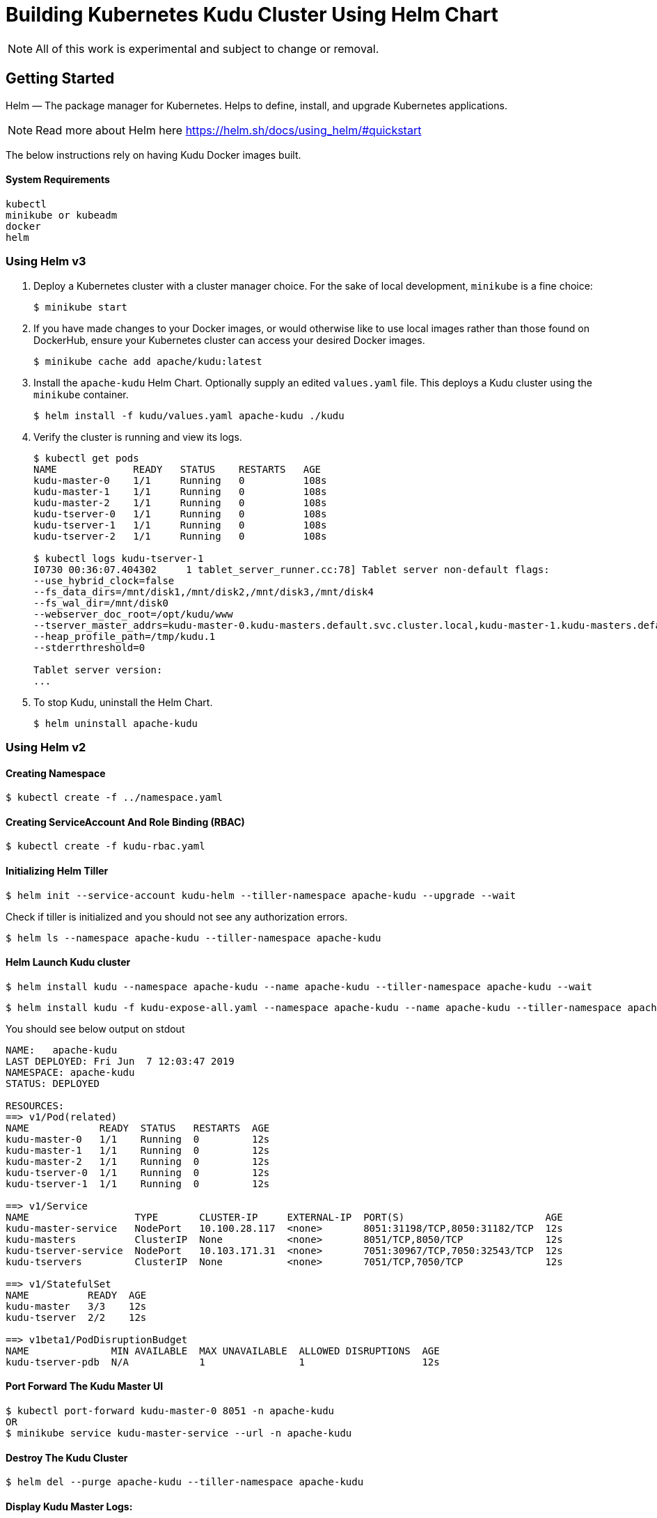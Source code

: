 // Licensed to the Apache Software Foundation (ASF) under one
// or more contributor license agreements.  See the NOTICE file
// distributed with this work for additional information
// regarding copyright ownership.  The ASF licenses this file
// to you under the Apache License, Version 2.0 (the
// "License"); you may not use this file except in compliance
// with the License.  You may obtain a copy of the License at
//
//   http://www.apache.org/licenses/LICENSE-2.0
//
// Unless required by applicable law or agreed to in writing,
// software distributed under the License is distributed on an
// "AS IS" BASIS, WITHOUT WARRANTIES OR CONDITIONS OF ANY
// KIND, either express or implied.  See the License for the
// specific language governing permissions and limitations
// under the License.

= Building Kubernetes Kudu Cluster Using Helm Chart

NOTE: All of this work is experimental and subject to change or removal.

== Getting Started

Helm — The package manager for Kubernetes. Helps to define, install, and
upgrade Kubernetes applications.

NOTE: Read more about Helm here https://helm.sh/docs/using_helm/#quickstart

The below instructions rely on having Kudu Docker images built.

==== System Requirements

    kubectl
    minikube or kubeadm
    docker
    helm

=== Using Helm v3

. Deploy a Kubernetes cluster with a cluster manager choice. For the sake of
  local development, `minikube` is a fine choice:
+
----
$ minikube start
----

. If you have made changes to your Docker images, or would otherwise like to
  use local images rather than those found on DockerHub, ensure your Kubernetes
  cluster can access your desired Docker images.
+
----
$ minikube cache add apache/kudu:latest
----

. Install the `apache-kudu` Helm Chart. Optionally supply an edited
  `values.yaml` file. This deploys a Kudu cluster using the `minikube`
  container.
+
----
$ helm install -f kudu/values.yaml apache-kudu ./kudu
----

. Verify the cluster is running and view its logs.
+
----
$ kubectl get pods
NAME             READY   STATUS    RESTARTS   AGE
kudu-master-0    1/1     Running   0          108s
kudu-master-1    1/1     Running   0          108s
kudu-master-2    1/1     Running   0          108s
kudu-tserver-0   1/1     Running   0          108s
kudu-tserver-1   1/1     Running   0          108s
kudu-tserver-2   1/1     Running   0          108s

$ kubectl logs kudu-tserver-1
I0730 00:36:07.404302     1 tablet_server_runner.cc:78] Tablet server non-default flags:
--use_hybrid_clock=false
--fs_data_dirs=/mnt/disk1,/mnt/disk2,/mnt/disk3,/mnt/disk4
--fs_wal_dir=/mnt/disk0
--webserver_doc_root=/opt/kudu/www
--tserver_master_addrs=kudu-master-0.kudu-masters.default.svc.cluster.local,kudu-master-1.kudu-masters.default.svc.cluster.local,kudu-master-2.kudu-masters.default.svc.cluster.local
--heap_profile_path=/tmp/kudu.1
--stderrthreshold=0

Tablet server version:
...
----

. To stop Kudu, uninstall the Helm Chart.
+
----
$ helm uninstall apache-kudu
----

=== Using Helm v2

==== Creating Namespace

    $ kubectl create -f ../namespace.yaml

==== Creating ServiceAccount And Role Binding (RBAC)

    $ kubectl create -f kudu-rbac.yaml

==== Initializing Helm Tiller

    $ helm init --service-account kudu-helm --tiller-namespace apache-kudu --upgrade --wait

Check if tiller is initialized and you should not see any authorization errors.

    $ helm ls --namespace apache-kudu --tiller-namespace apache-kudu

==== Helm Launch Kudu cluster

    $ helm install kudu --namespace apache-kudu --name apache-kudu --tiller-namespace apache-kudu --wait

    $ helm install kudu -f kudu-expose-all.yaml --namespace apache-kudu --name apache-kudu --tiller-namespace apache-kudu --wait

You should see below output on stdout

```
NAME:   apache-kudu
LAST DEPLOYED: Fri Jun  7 12:03:47 2019
NAMESPACE: apache-kudu
STATUS: DEPLOYED

RESOURCES:
==> v1/Pod(related)
NAME            READY  STATUS   RESTARTS  AGE
kudu-master-0   1/1    Running  0         12s
kudu-master-1   1/1    Running  0         12s
kudu-master-2   1/1    Running  0         12s
kudu-tserver-0  1/1    Running  0         12s
kudu-tserver-1  1/1    Running  0         12s

==> v1/Service
NAME                  TYPE       CLUSTER-IP     EXTERNAL-IP  PORT(S)                        AGE
kudu-master-service   NodePort   10.100.28.117  <none>       8051:31198/TCP,8050:31182/TCP  12s
kudu-masters          ClusterIP  None           <none>       8051/TCP,8050/TCP              12s
kudu-tserver-service  NodePort   10.103.171.31  <none>       7051:30967/TCP,7050:32543/TCP  12s
kudu-tservers         ClusterIP  None           <none>       7051/TCP,7050/TCP              12s

==> v1/StatefulSet
NAME          READY  AGE
kudu-master   3/3    12s
kudu-tserver  2/2    12s

==> v1beta1/PodDisruptionBudget
NAME              MIN AVAILABLE  MAX UNAVAILABLE  ALLOWED DISRUPTIONS  AGE
kudu-tserver-pdb  N/A            1                1                    12s
```

==== Port Forward The Kudu Master UI

    $ kubectl port-forward kudu-master-0 8051 -n apache-kudu
    OR
    $ minikube service kudu-master-service --url -n apache-kudu

==== Destroy The Kudu Cluster

    $ helm del --purge apache-kudu --tiller-namespace apache-kudu

==== Display Kudu Master Logs:

    $ kubectl logs kudu-master-0 --namespace apache-kudu

=== Testing Helm Charts

    # helm-template : it will render chart templates locally and display the output.
    $ helm template kudu

    # To render just one template in a chart
    $ helm template kudu -x templates/kudu-service.yaml

    # helm lint: examines a chart for possible issues, useful to validate chart dependencies.
    $ helm lint kudu --namespace apache-kudu --tiller-namespace apache-kudu

    # The argument this command takes is the name of a deployed release.
    # The tests to be run are defined in the chart that was installed.
    $ helm test apache-kudu --tiller-namespace apache-kudu
